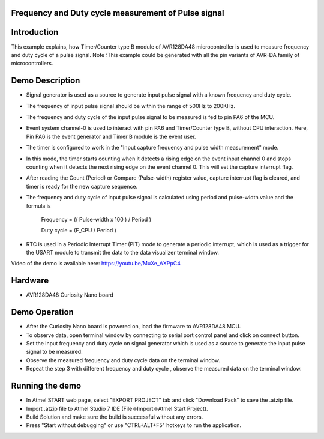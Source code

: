Frequency and Duty cycle measurement of Pulse signal
====================================================

Introduction
============

This example explains, how Timer/Counter type B module of AVR128DA48 microcontroller is used to measure frequency and duty cycle  of a pulse signal. 
Note :This example could be generated with all the pin variants of AVR-DA family of microcontrollers.


Demo Description
================

*	Signal generator is used as a source to generate input pulse signal with a known frequency and duty cycle.
*   The frequency of input pulse signal should be within the range of 500Hz to 200KHz.
*	The frequency and duty cycle of the input pulse signal to be measured is fed to pin PA6 of the MCU.
*	Event system channel-0 is used to interact with pin PA6 and Timer/Counter type B, without CPU interaction. Here, Pin PA6 is the event generator and Timer B module is the event user. 
*	The timer is configured to work in the "Input capture frequency and pulse width measurement" mode. 
*	In this mode, the timer starts counting when it detects a rising edge on the event input channel 0 and stops counting when it detects the next rising edge on the event channel 0. This will set the capture interrupt flag.
*	After reading the Count (Period) or Compare (Pulse-width) register value, capture interrupt flag is cleared, and timer is ready for the new capture sequence.
*	The frequency and duty cycle of input pulse signal is calculated using period and pulse-width value and the formula is 

                                         Frequency = (( Pulse-width x 100 ) / Period )
										 
                                         Duty cycle = (F_CPU / Period )

*	RTC is used in a Periodic Interrupt Timer (PIT) mode to generate a periodic interrupt, which is used as a trigger for the USART module to transmit the data to the data visualizer terminal window.


Video of the demo is available here: https://youtu.be/MuXe_AXPpC4


Hardware
========

*   AVR128DA48 Curiosity Nano board

Demo Operation
==============
*	After the Curiosity Nano board is powered on, load the firmware to AVR128DA48 MCU.
*	To observe data, open terminal window by connecting to serial port control panel and click on connect button.
*	Set the input  frequency and duty cycle on signal generator which is used as a source to generate the  input pulse signal  to be measured.
*	Observe the measured frequency and duty cycle  data on the terminal window.
*	Repeat the step 3 with different frequency and duty cycle , observe the measured data on the terminal window.


Running the demo
================

*   In Atmel START web page, select "EXPORT PROJECT" tab and click "Download Pack" to save the .atzip file.
*   Import .atzip file to Atmel Studio 7 IDE (File->Import->Atmel Start Project).
*   Build Solution and make sure the build is successful without any errors.
*   Press "Start without debugging" or use "CTRL+ALT+F5" hotkeys to run the application.



